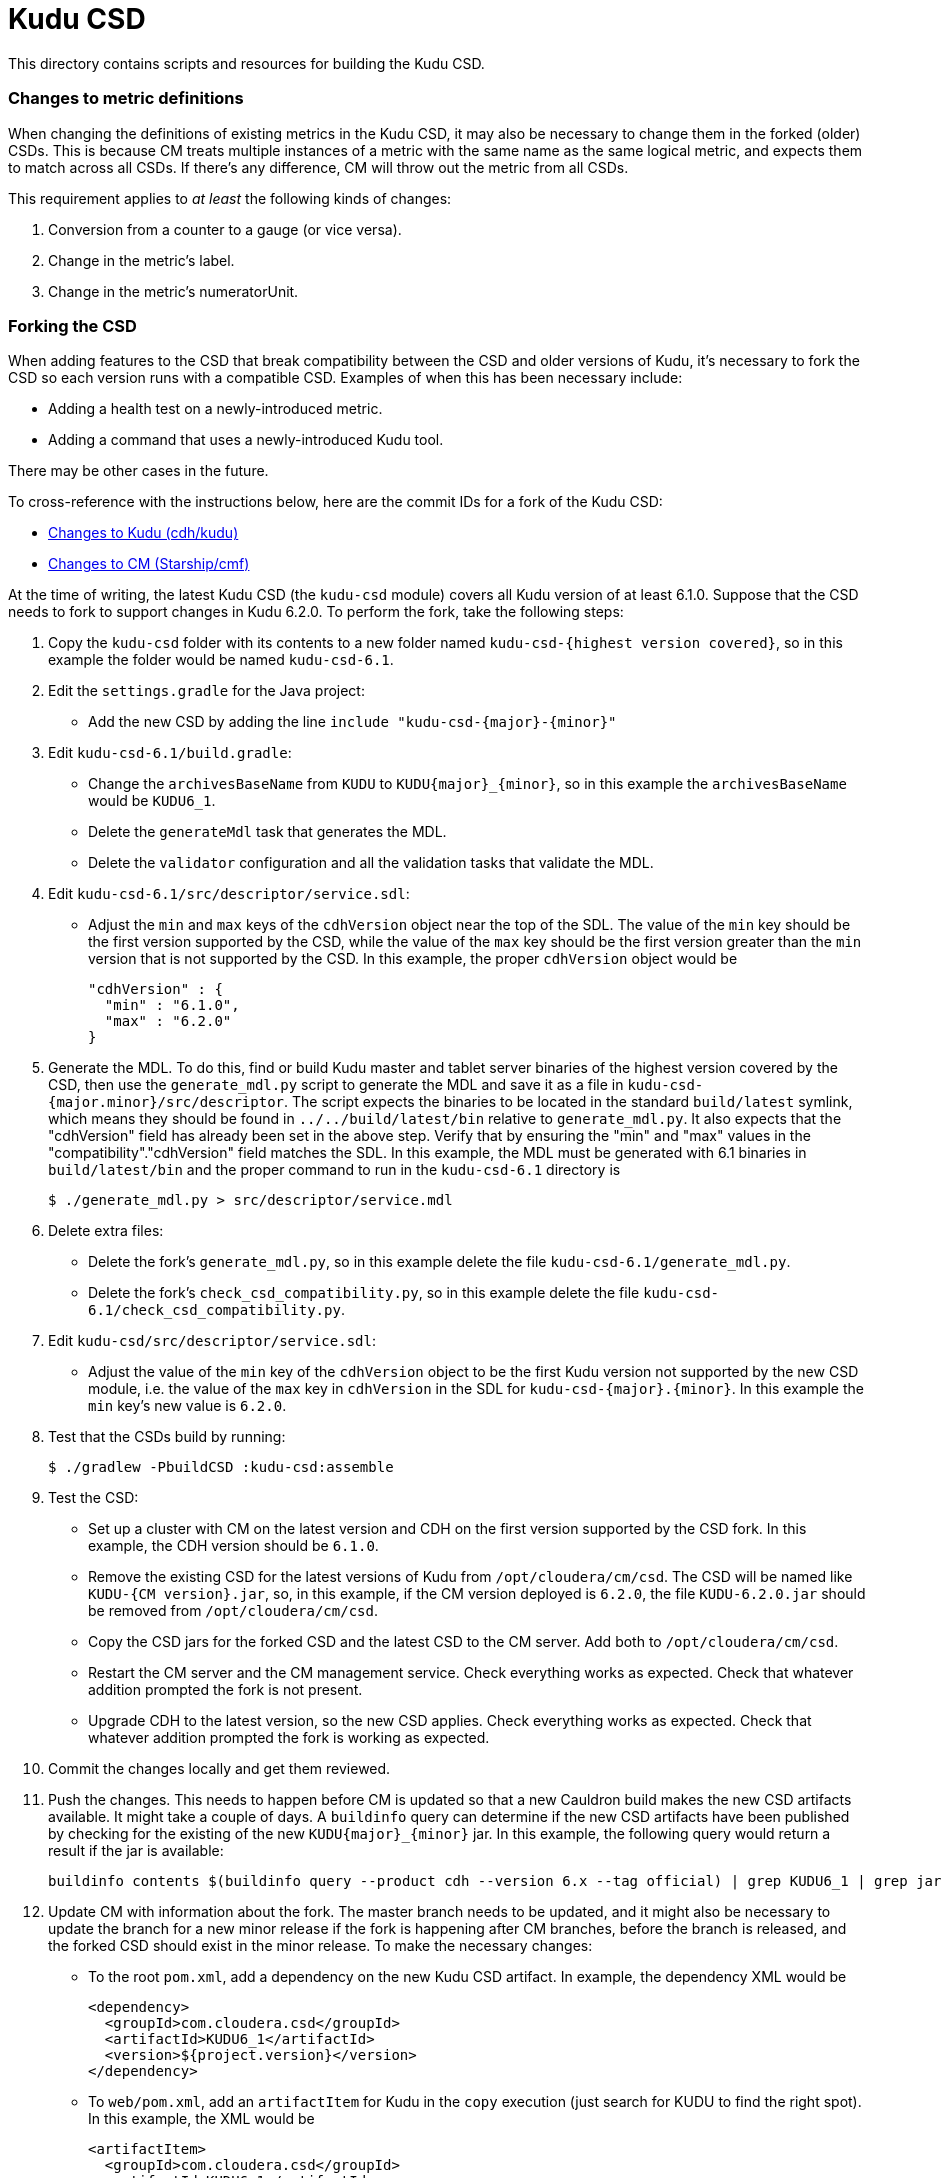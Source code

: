 = Kudu CSD

This directory contains scripts and resources for building the Kudu CSD.

=== Changes to metric definitions

When changing the definitions of existing metrics in the Kudu CSD, it may
also be necessary to change them in the forked (older) CSDs. This is because
CM treats multiple instances of a metric with the same name as the same
logical metric, and expects them to match across all CSDs. If there's any
difference, CM will throw out the metric from all CSDs.

This requirement applies to _at least_ the following kinds of changes:

1. Conversion from a counter to a gauge (or vice versa).
2. Change in the metric's label.
3. Change in the metric's numeratorUnit.

=== Forking the CSD

When adding features to the CSD that break compatibility between the CSD and
older versions of Kudu, it's necessary to fork the CSD so each version runs with
a compatible CSD. Examples of when this has been necessary include:

* Adding a health test on a newly-introduced metric.
* Adding a command that uses a newly-introduced Kudu tool.

There may be other cases in the future.

To cross-reference with the instructions below, here are the commit IDs for a
fork of the Kudu CSD:

* http://github.mtv.cloudera.com/CDH/kudu/commit/857c1360ebc2955306c61103bf7b2da7009c847b[Changes to Kudu (cdh/kudu)]
* http://github.mtv.cloudera.com/Starship/cmf/commit/60587bd6b37[Changes to CM (Starship/cmf)]

At the time of writing, the latest Kudu CSD (the `kudu-csd` module) covers all
Kudu version of at least 6.1.0. Suppose that the CSD needs to fork to support
changes in Kudu 6.2.0. To perform the fork, take the following steps:

. Copy the `kudu-csd` folder with its contents to a new folder named
  `kudu-csd-{highest version covered}`, so in this example the folder
  would be named `kudu-csd-6.1`.
. Edit the `settings.gradle` for the Java project:
  * Add the new CSD by adding the line `include "kudu-csd-{major}-{minor}"`
. Edit `kudu-csd-6.1/build.gradle`:
  * Change the `archivesBaseName` from `KUDU` to `KUDU{major}_{minor}`, so in
    this example the `archivesBaseName` would be `KUDU6_1`.
  * Delete the `generateMdl` task that generates the MDL.
  * Delete the `validator` configuration and all the validation tasks that validate the MDL.
. Edit `kudu-csd-6.1/src/descriptor/service.sdl`:
  * Adjust the `min` and `max` keys of the `cdhVersion` object near the top of
    the SDL. The value of the `min` key should be the first version supported by
    the CSD, while the value of the `max` key should be the first version
    greater than the `min` version that is not supported by the CSD. In this
    example, the proper `cdhVersion` object would be
+
[source,json]
----
"cdhVersion" : {
  "min" : "6.1.0",
  "max" : "6.2.0"
}
----
. Generate the MDL. To do this, find or build Kudu master and tablet server
  binaries of the highest version covered by the CSD, then use the
  `generate_mdl.py` script to generate the MDL and save it as a file in
  `kudu-csd-{major.minor}/src/descriptor`. The script expects the binaries to
  be located in the standard `build/latest` symlink, which means they should
  be found in `../../build/latest/bin` relative to `generate_mdl.py`. It also
  expects that the "cdhVersion" field has already been set in the above step.
  Verify that by ensuring the "min" and "max" values in the
  "compatibility"."cdhVersion" field matches the SDL. In this example, the MDL
  must be generated with 6.1 binaries in `build/latest/bin` and the proper
  command to run in the `kudu-csd-6.1` directory is
+
[source,bash]
----
$ ./generate_mdl.py > src/descriptor/service.mdl
----
. Delete extra files:
  * Delete the fork's `generate_mdl.py`, so in this example delete the file
    `kudu-csd-6.1/generate_mdl.py`.
  * Delete the fork's `check_csd_compatibility.py`, so in this example delete
    the file `kudu-csd-6.1/check_csd_compatibility.py`.
. Edit `kudu-csd/src/descriptor/service.sdl`:
  * Adjust the value of the `min` key of the `cdhVersion` object to be the
    first Kudu version not supported by the new CSD module, i.e. the value of
    the `max` key in `cdhVersion` in the SDL for `kudu-csd-{major}.{minor}`. In
    this example the `min` key's new value is `6.2.0`.
. Test that the CSDs build by running:
+
[source,bash]
----
$ ./gradlew -PbuildCSD :kudu-csd:assemble
----
. Test the CSD:
  * Set up a cluster with CM on the latest version and CDH on the first
    version supported by the CSD fork. In this example, the CDH version should
    be `6.1.0`.
  * Remove the existing CSD for the latest versions of Kudu from
    `/opt/cloudera/cm/csd`. The CSD will be named like `KUDU-{CM version}.jar`,
    so, in this example, if the CM version deployed is `6.2.0`, the file
    `KUDU-6.2.0.jar` should be removed from `/opt/cloudera/cm/csd`.
  * Copy the CSD jars for the forked CSD and the latest CSD to the CM server.
    Add both to `/opt/cloudera/cm/csd`.
  * Restart the CM server and the CM management service. Check everything
    works as expected. Check that whatever addition prompted the fork is
    not present.
  * Upgrade CDH to the latest version, so the new CSD applies. Check everything
    works as expected. Check that whatever addition prompted the fork is working
    as expected.
. Commit the changes locally and get them reviewed.
. Push the changes. This needs to happen before CM is updated so that a new
  Cauldron build makes the new CSD artifacts available. It might take a couple
  of days. A `buildinfo` query can determine if the new CSD artifacts have been
  published by checking for the existing of the new `KUDU{major}_{minor}` jar.
  In this example, the following query would return a result if the jar is
  available:
+
[source,bash]
----
buildinfo contents $(buildinfo query --product cdh --version 6.x --tag official) | grep KUDU6_1 | grep jar
----
. Update CM with information about the fork. The master branch needs to be
  updated, and it might also be necessary to update the branch for a new minor
  release if the fork is happening after CM branches, before the branch is
  released, and the forked CSD should exist in the minor release. To make the
  necessary changes:
  * To the root `pom.xml`, add a dependency on the new Kudu CSD artifact. In
    example, the dependency XML would be
+
[source,xml]
----
<dependency>
  <groupId>com.cloudera.csd</groupId>
  <artifactId>KUDU6_1</artifactId>
  <version>${project.version}</version>
</dependency>
----
  * To `web/pom.xml`, add an `artifactItem` for Kudu in the `copy` execution
    (just search for KUDU to find the right spot). In this example, the XML
    would be
+
[source,xml]
----
<artifactItem>
  <groupId>com.cloudera.csd</groupId>
  <artifactId>KUDU6_1</artifactId>
</artifactItem>
----
. Have the CM changes reviewed.
. Push the change to CM using its normal commit flow. The precommits will fail
  until CM can find the new CSD artifacts from a new Cauldron build, so it
  might be necessary to wait a couple of days after the push to cdh/kudu before
  the push to CM can succeed.
. If people to complain that builds are broken, reassure them this is
  temporary because of the fork.
. Once everything is well again, the fork is complete!
